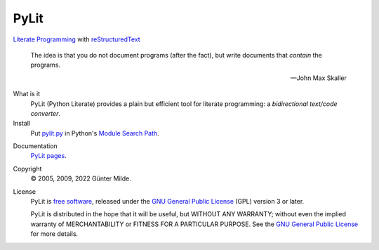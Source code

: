 PyLit
*****

`Literate Programming`_ with reStructuredText_

.. epigraph::

   The idea is that you do not document programs (after the fact), but
   write documents that *contain* the programs.

   -- John Max Skaller

What is it
  PyLit (Python Literate) provides a plain but efficient tool for
  literate programming: a `bidirectional text/code converter`.

Install
  Put `pylit.py`_ in Python's `Module Search Path`_.

.. _pylit.py: https://codeberg.org/milde/pylit/raw/branch/master/pylit.py


Documentation
  `PyLit pages`_.

Copyright
  © 2005, 2009, 2022 Günter Milde.

License
  PyLit is `free software`_, released under the `GNU General Public License`_
  (GPL) version 3 or later.

  PyLit is distributed in the hope that it will be useful, but WITHOUT ANY
  WARRANTY; without even the implied warranty of MERCHANTABILITY or FITNESS
  FOR A PARTICULAR PURPOSE.  See the `GNU General Public License`_ for more
  details.


.. References

.. _Charming Python interview:
    http://www.ibm.com/developerworks/library/l-pyth7.html
.. _bidirectional text/code converter:
    https://milde.codeberg.page/PyLit/features.html#dual-source
.. _literate programming:
    https://milde.codeberg.page/PyLit/literate-programming.html
.. _reStructuredText: http://docutils.sourceforge.net/rst.html
.. _module search path:
    http://docs.python.org/tutorial/modules.html#the-module-search-path
.. _PyLit pages: https://milde.codeberg.page/PyLit/
.. _`free software`: http://www.gnu.org/philosophy/free-sw.html
.. _`GNU General Public License`: http://www.gnu.org/copyleft/gpl.html
